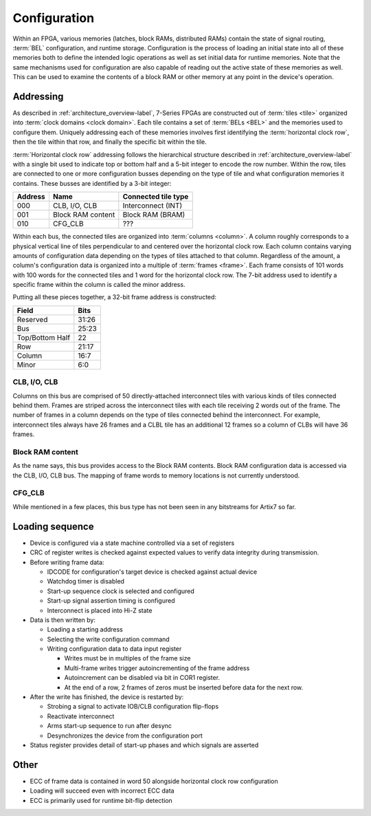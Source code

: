 Configuration
=============

Within an FPGA, various memories (latches, block RAMs, distributed RAMs)
contain the state of signal routing, :term:`BEL` configuration, and runtime
storage. Configuration is the process of loading an initial state into all of
these memories both to define the intended logic operations as well as set
initial data for runtime memories. Note that the same mechanisms used for
configuration are also capable of reading out the active state of these
memories as well. This can be used to examine the contents of a block RAM or
other memory at any point in the device's operation.

Addressing
----------------
As described in :ref:`architecture_overview-label`, 7-Series FPGAs are constructed
out of :term:`tiles <tile>` organized into :term:`clock domains <clock
domain>`. Each tile contains a set of :term:`BELs <BEL>` and the memories used
to configure them. Uniquely addressing each of these memories
involves first identifying the :term:`horizontal clock row`, then the tile within
that row, and finally the specific bit within the tile.

:term:`Horizontal clock row` addressing follows the hierarchical structure described
in :ref:`architecture_overview-label` with a single bit used to indicate top or bottom half
and a 5-bit integer to encode the row number. Within the row, tiles are connected to
one or more configuration busses depending on the type of tile and what configuration
memories it contains. These busses are identified by a 3-bit integer:

+---------+-------------------+---------------------+
| Address | Name              | Connected tile type |
+=========+===================+=====================+
| 000     | CLB, I/O, CLB     | Interconnect (INT)  |
+---------+-------------------+---------------------+
| 001     | Block RAM content | Block RAM (BRAM)    |
+---------+-------------------+---------------------+
| 010     | CFG_CLB           | ???                 |
+---------+-------------------+---------------------+

Within each bus, the connected tiles are organized into
:term:`columns <column>`. A column roughly
corresponds to a physical vertical line of tiles perpendicular to and centered over
the horizontal clock row. Each column contains varying amounts of configuration data
depending on the types of tiles attached to that column. Regardless of the amount,
a column's configuration data is organized into a multiple of :term:`frames <frame>`.
Each frame consists of 101 words with 100 words for the connected tiles and 1 word for
the horizontal clock row. The 7-bit address used to identify a specific frame within
the column is called the minor address.

Putting all these pieces together, a 32-bit frame address is constructed:

+-----------------+-------+
| Field           | Bits  |
+=================+=======+
| Reserved        | 31:26 |
+-----------------+-------+
| Bus             | 25:23 |
+-----------------+-------+
| Top/Bottom Half | 22    |
+-----------------+-------+
| Row             | 21:17 |
+-----------------+-------+
| Column          | 16:7  |
+-----------------+-------+
| Minor           | 6:0   |
+-----------------+-------+

CLB, I/O, CLB
^^^^^^^^^^^^^

Columns on this bus are comprised of 50 directly-attached interconnect tiles with various
kinds of tiles connected behind them. Frames are striped across the interconnect tiles
with each tile receiving 2 words out of the frame. The number of frames in a column
depends on the type of tiles connected behind the interconnect. For example, interconnect
tiles always have 26 frames and a CLBL tile has an additional 12 frames so a column of CLBs
will have 36 frames.

Block RAM content
^^^^^^^^^^^^^^^^^

As the name says, this bus provides access to the Block RAM contents. Block RAM configuration
data is accessed via the CLB, I/O, CLB bus. The mapping of frame words to memory locations is
not currently understood.

CFG_CLB
^^^^^^^

While mentioned in a few places, this bus type has not been seen in any bitstreams for Artix7
so far.

Loading sequence
----------------------

.. todo::

  Expand on these rough notes.

* Device is configured via a state machine controlled via a set of registers
* CRC of register writes is checked against expected values to verify data
  integrity during transmission.
* Before writing frame data:

  * IDCODE for configuration's target device is checked against actual device
  * Watchdog timer is disabled
  * Start-up sequence clock is selected and configured
  * Start-up signal assertion timing is configured
  * Interconnect is placed into Hi-Z state

* Data is then written by:

  * Loading a starting address
  * Selecting the write configuration command
  * Writing configuration data to data input register

    * Writes must be in multiples of the frame size
    * Multi-frame writes trigger autoincrementing of the frame address
    * Autoincrement can be disabled via bit in COR1 register.
    * At the end of a row, 2 frames of zeros must be inserted before data for the next row.

* After the write has finished, the device is restarted by:

  * Strobing a signal to activate IOB/CLB configuration flip-flops
  * Reactivate interconnect
  * Arms start-up sequence to run after desync
  * Desynchronizes the device from the configuration port

* Status register provides detail of start-up phases and which signals are asserted

Other
-----
* ECC of frame data is contained in word 50 alongside horizontal clock row configuration
* Loading will succeed even with incorrect ECC data
* ECC is primarily used for runtime bit-flip detection
